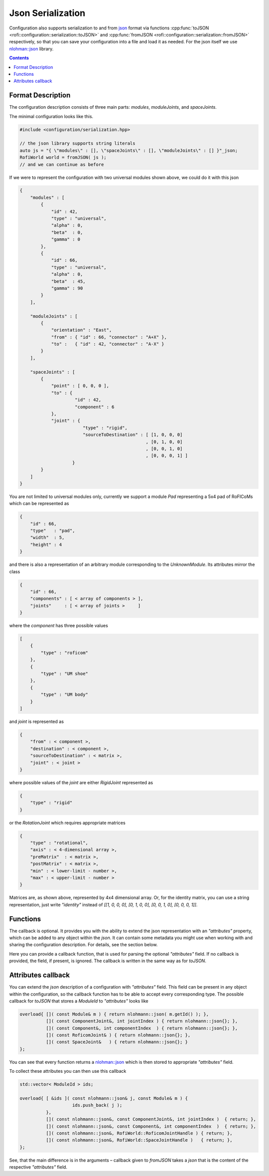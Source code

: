 Json Serialization
==================

Configuration also supports serialization to and from `json <https://www.json.org/json-en.html>`_
format via functions :cpp:func:`toJSON <rofi::configuration::serialization::toJSON>`
and :cpp:func:`fromJSON <rofi::configuration::serialization::fromJSON>` respectively,
so that you can save your configuration into a file and load it as needed.
For the json itself we use `nlohman::json <https://github.com/nlohmann/json>`_ library.

.. contents::

Format Description
------------------

The configuration description consists of three main parts: `modules`,
`moduleJoints`, and `spaceJoints`.

The minimal configuration looks like this.

.. code-block:: cpp

    #include <configuration/serialization.hpp>

    // the json library supports string literals
    auto js = "{ \"modules\" : [], \"spaceJoints\" : [], \"moduleJoints\" : [] }"_json;
    RofiWorld world = fromJSON( js );
    // and we can continue as before

If we were to represent the configuration with two universal modules shown
above, we could do it with this json

.. code-block:: json

    {
        "modules" : [
            {
                "id" : 42,
                "type" : "universal",
                "alpha" : 0,
                "beta"  : 0,
                "gamma" : 0
            },
            {
                "id" : 66,
                "type" : "universal",
                "alpha" : 0,
                "beta"  : 45,
                "gamma" : 90
            }
        ],

        "moduleJoints" : [
            {
                "orientation" : "East",
                "from" : { "id" : 66, "connector" : "A+X" },
                "to" :   { "id" : 42, "connector" : "A-X" }
            }
        ],

        "spaceJoints" : [
            {
                "point" : [ 0, 0, 0 ],
                "to" : {
                         "id" : 42,
                         "component" : 6
                },
                "joint" : {
                            "type" : "rigid",
                            "sourceToDestination" : [ [1, 0, 0, 0]
                                                    , [0, 1, 0, 0]
                                                    , [0, 0, 1, 0]
                                                    , [0, 0, 0, 1] ]
                        }
            }
        ]
    }

You are not limited to universal modules only, currently we support a module
`Pad` representing a 5x4 pad of RoFICoMs which can be represented as

.. code-block:: json

    {
        "id" : 66,
        "type"   : "pad",
        "width"  : 5,
        "height" : 4
    }

and there is also a representation of an arbitrary module corresponding to
the `UnknownModule`. Its attributes mirror the class

.. code-block:: json

    {
        "id" : 66,
        "components" : [ < array of components > ],
        "joints"     : [ < array of joints >     ]
    }

where the `component` has three possible values

.. code-block:: json

    [
        {
            "type" : "roficom"
        },
        {
            "type" : "UM shoe"
        },
        {
            "type" : "UM body"
        }
    ]

and `joint` is represented as

.. code-block:: json

    {
        "from" : < component >,
        "destination" : < component >,
        "sourceToDestination" : < matrix >,
        "joint" : < joint >
    }

where possible values of the `joint` are either `RigidJoint` represented as

.. code-block:: json

    {
        "type" : "rigid"
    }

or the `RotationJoint` which requires appropriate matrices

.. code-block:: json

    {
        "type" : "rotational",
        "axis" : < 4-dimensional array >,
        "preMatrix"  : < matrix >,
        "postMatrix" : < matrix >,
        "min" : < lower-limit - number >,
        "max" : < upper-limit - number >
    }

Matrices are, as shown above, represented by 4x4 dimensional array. Or, for
the identity matrix, you can use a string representation, just write `"identity"`
instead of `[[1, 0, 0, 0], [0, 1, 0, 0], [0, 0, 1, 0], [0, 0, 0, 1]]`.

Functions
---------

.. doxygenfunction:: rofi::configuration::serialization::toJSON( const RofiWorld& world )
    :project: configuration

.. doxygenfunction:: rofi::configuration::serialization::toJSON( const RofiWorld& world, Callback attrCb )
    :project: configuration

The callback is optional. It provides you with the ability to extend the json representation with
an `"attributes"` property, which can be added to any object within the `json`. It can contain some
metadata you might use when working with and sharing the configuration description. For details, see
the section below.


.. doxygenfunction:: rofi::configuration::serialization::fromJSON( const nlohmann::json& j )
    :project: configuration

.. doxygenfunction:: rofi::configuration::serialization::fromJSON( const nlohmann::json& j, Callback attrCb )
    :project: configuration

Here you can provide a callback function, that is used for parsing the optional `"attributes"` field. If no
callback is provided, the field, if present, is ignored. The callback is written in the same way as for `toJSON`.

Attributes callback
-------------------

You can extend the `json` description of a configuration with `"attributes"` field. This field can be present
in any object within the configuration, so the callback function has to be able to accept every corresponding
type. The possible callback for `toJSON` that stores a `ModuleId` to `"attributes"` looks like

.. code-block:: cpp

    overload{ []( const Module& m ) { return nlohmann::json( m.getId() ); },
              []( const ComponentJoint&, int jointIndex ) { return nlohmann::json{}; },
              []( const Component&, int componentIndex  ) { return nlohmann::json{}; },
              []( const RoficomJoint& ) { return nlohmann::json{}; },
              []( const SpaceJoint&   ) { return nlohmann::json{}; }
    };

You can see that every function returns a `nlohman::json <https://json.nlohmann.me/>`__ which is then
stored to appropriate `"attributes"` field.

To collect these attributes you can then use this callback

.. code-block:: cpp

    std::vector< ModuleId > ids;
    
    overload{ [ &ids ]( const nlohmann::json& j, const Module& m ) {
                        ids.push_back( j );
              },
              []( const nlohmann::json&, const ComponentJoint&, int jointIndex )  { return; },
              []( const nlohmann::json&, const Component&, int componentIndex  )  { return; },
              []( const nlohmann::json&, RofiWorld::RoficomJointHandle ) { return; },
              []( const nlohmann::json&, RofiWorld::SpaceJointHandle )   { return; },
    };

See, that the main difference is in the arguments – callback given to `fromJSON` takes a `json` that
is the content of the respective `"attributes"` field.
